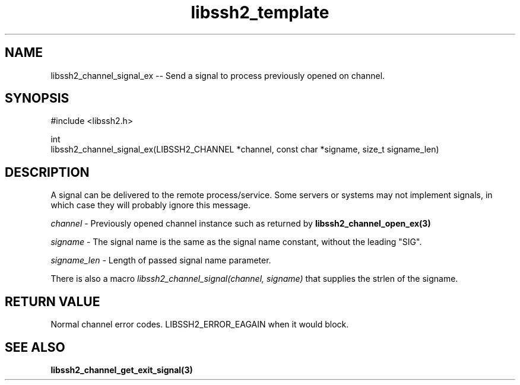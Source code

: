 .TH libssh2_template 3 "20 Apr 2023" "libssh2 1.11.0" "libssh2 manual"
.SH NAME
libssh2_channel_signal_ex -- Send a signal to process previously opened on channel.
.SH SYNOPSIS
.nf
#include <libssh2.h>

int
libssh2_channel_signal_ex(LIBSSH2_CHANNEL *channel, const char *signame, size_t signame_len)
.fi
.SH DESCRIPTION
A signal can be delivered to the remote process/service.  Some servers or
systems may not implement signals, in which case they will probably ignore this
message.

\fIchannel\fP - Previously opened channel instance such as returned by
.BR libssh2_channel_open_ex(3)

\fIsigname\fP - The signal name is the same as the signal name constant, without the leading "SIG".

\fIsigname_len\fP - Length of passed signal name parameter.

There is also a macro \fIlibssh2_channel_signal(channel, signame)\fP that supplies the strlen of the signame.

.SH RETURN VALUE
Normal channel error codes.
LIBSSH2_ERROR_EAGAIN when it would block.

.SH SEE ALSO
.BR libssh2_channel_get_exit_signal(3)

